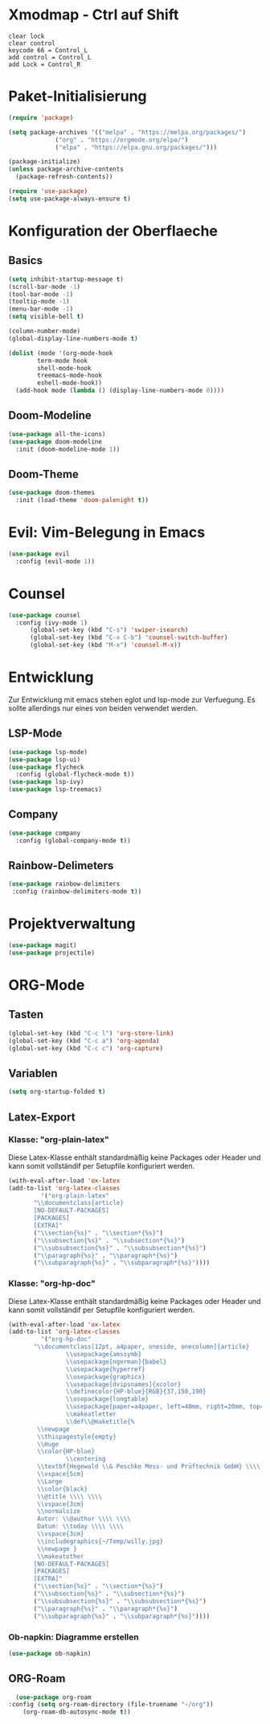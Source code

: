 * Xmodmap - Ctrl auf Shift
#+begin_src shell :tangle ~/.xmodmap :mkdirp yes
  clear lock
  clear control
  keycode 66 = Control_L
  add control = Control_L
  add Lock = Control_R
#+end_src
* Paket-Initialisierung
#+begin_src emacs-lisp :tangle init.el :mkdirp yes
	 (require 'package)

	 (setq package-archives '(("melpa" . "https://melpa.org/packages/")
				  ("org" . "https://orgmode.org/elpa/")
				  ("elpa" . "https://elpa.gnu.org/packages/")))

	 (package-initialize)
	 (unless package-archive-contents
	   (package-refresh-contents))

	 (require 'use-package)
	 (setq use-package-always-ensure t)
#+end_src
* Konfiguration der Oberflaeche
** Basics
#+begin_src emacs-lisp :tangle init.el :mkdirp yes
	 (setq inhibit-startup-message t)
	 (scroll-bar-mode -1)
	 (tool-bar-mode -1)
	 (tooltip-mode -1)
	 (menu-bar-mode -1)
	 (setq visible-bell t)

	 (column-number-mode)
	 (global-display-line-numbers-mode t)

	 (dolist (mode '(org-mode-hook
			 term-mode hook
			 shell-mode-hook
			 treemacs-mode-hook
			 eshell-mode-hook))
	   (add-hook mode (lambda () (display-line-numbers-mode 0))))
#+end_src
** Doom-Modeline
#+begin_src emacs-lisp :tangle init.el :mkdirp yes
		 (use-package all-the-icons)
		 (use-package doom-modeline
		   :init (doom-modeline-mode 1))
#+end_src
** Doom-Theme
#+begin_src emacs-lisp :tangle init.el :mkdirp yes
		 (use-package doom-themes
		   :init (load-theme 'doom-palenight t))
#+end_src
* Evil: Vim-Belegung in Emacs
#+begin_src emacs-lisp :tangle init.el :mkdirp yes
	 (use-package evil
	   :config (evil-mode 1))
#+end_src
* Counsel
#+begin_src emacs-lisp :tangle init.el :mkdirp yes
	 (use-package counsel
	   :config (ivy-mode 1)
		   (global-set-key (kbd "C-s") 'swiper-isearch)
		   (global-set-key (kbd "C-x C-b") 'counsel-switch-buffer)
		   (global-set-key (kbd "M-x") 'counsel-M-x))
#+end_src
* Entwicklung
  Zur Entwicklung mit emacs stehen eglot und lsp-mode zur Verfuegung.
  Es sollte allerdings nur eines von beiden verwendet werden.
** LSP-Mode
#+begin_src emacs-lisp :tangle init.el :mkdirp
  (use-package lsp-mode)
  (use-package lsp-ui)
  (use-package flycheck
    :config (global-flycheck-mode t))
  (use-package lsp-ivy)
  (use-package lsp-treemacs)
#+end_src
** Company
#+begin_src emacs-lisp :tangle init.el :mkdirp
 (use-package company
   :config (global-company-mode t))
#+end_Src
** Rainbow-Delimeters
#+begin_src emacs-lisp :tangle init.el :mkdirp
  (use-package rainbow-delimiters
   :config (rainbow-delimiters-mode t))
#+end_src
* Projektverwaltung
#+begin_src emacs-lisp :tangle init.el :mkdirp
  (use-package magit)
  (use-package projectile)
#+end_src
* ORG-Mode
** Tasten
#+begin_src emacs-lisp :tangle init.el :mkdirp
(global-set-key (kbd "C-c l") 'org-store-link)
(global-set-key (kbd "C-c a") 'org-agenda)
(global-set-key (kbd "C-c c") 'org-capture)
#+end_src
** Variablen
#+begin_src emacs-lisp :tangle init.el :mkdirp
    (setq org-startup-folded t)
#+end_src
** Latex-Export
*** Klasse: "org-plain-latex"
Diese Latex-Klasse enthält standardmäßig keine Packages oder Header und kann somit vollständif per Setupfile konfiguriert werden.
#+begin_src emacs-lisp :tangle init.el :mkdirp
  (with-eval-after-load 'ox-latex
  (add-to-list 'org-latex-classes
	       '("org-plain-latex"
		 "\\documentclass{article}
	     [NO-DEFAULT-PACKAGES]
	     [PACKAGES]
	     [EXTRA]"
		 ("\\section{%s}" . "\\section*{%s}")
		 ("\\subsection{%s}" . "\\subsection*{%s}")
		 ("\\subsubsection{%s}" . "\\subsubsection*{%s}")
		 ("\\paragraph{%s}" . "\\paragraph*{%s}")
		 ("\\subparagraph{%s}" . "\\subparagraph*{%s}"))))
#+end_src
*** Klasse: "org-hp-doc"
Diese Latex-Klasse enthält standardmäßig keine Packages oder Header und kann somit vollständif per Setupfile konfiguriert werden.
#+begin_src emacs-lisp :tangle init.el :mkdirp
  (with-eval-after-load 'ox-latex
  (add-to-list 'org-latex-classes
	       '("org-hp-doc"
		 "\\documentclass[12pt, a4paper, oneside, onecolumn]{article}
                  \\usepackage{amssymb}                                                                               
                  \\usepackage[ngerman]{babel}
                  \\usepackage{hyperref}
                  \\usepackage{graphicx}
                  \\usepackage[dvipsnames]{xcolor}
                  \\definecolor{HP-blue}{RGB}{37,150,190}
                  \\usepackage{longtable}
                  \\usepackage[paper=a4paper, left=40mm, right=20mm, top=20mm, bottom=20mm]{geometry}
                  \\makeatletter
                  \\def\\@maketitle{%
		  \\newpage
		  \\thispagestyle{empty}
		  \\Huge
		  \\color{HP-blue}
                  \\centering
		  \\textbf{Hegewald \\& Peschke Mess- und Prüftechnik GmbH} \\\\ \\\\
		  \\vspace{5cm}
		  \\Large
		  \\color{black}
		  \\@title \\\\ \\\\
		  \\vspace{3cm}
		  \\normalsize
		  Autor: \\@author \\\\ \\\\
		  Datum: \\today \\\\ \\\\
		  \\vspace{3cm}
		  \\includegraphics{~/Temp/willy.jpg}
		  \\newpage }
		  \\makeatother
	     [NO-DEFAULT-PACKAGES]
	     [PACKAGES]
	     [EXTRA]"
		 ("\\section{%s}" . "\\section*{%s}")
		 ("\\subsection{%s}" . "\\subsection*{%s}")
		 ("\\subsubsection{%s}" . "\\subsubsection*{%s}")
		 ("\\paragraph{%s}" . "\\paragraph*{%s}")
		 ("\\subparagraph{%s}" . "\\subparagraph*{%s}"))))
#+end_src
*** Ob-napkin: Diagramme erstellen
#+begin_src emacs-lisp :tangle init.el :mkdirp
(use-package ob-napkin)
#+end_Src

** ORG-Roam
#+begin_src emacs-lisp :tangle init.el :mkdirp
      (use-package org-roam
	:config (setq org-roam-directory (file-truename "~/org"))
		(org-roam-db-autosync-mode t))
#+end_src
